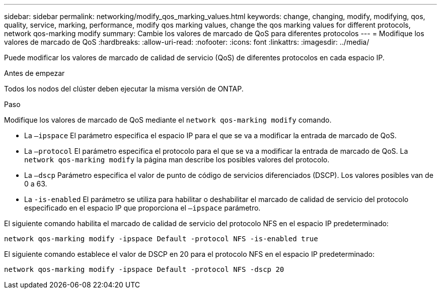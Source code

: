 ---
sidebar: sidebar 
permalink: networking/modify_qos_marking_values.html 
keywords: change, changing, modify, modifying, qos, quality, service, marking, performance, modify qos marking values, change the qos marking values for different protocols, network qos-marking modify 
summary: Cambie los valores de marcado de QoS para diferentes protocolos 
---
= Modifique los valores de marcado de QoS
:hardbreaks:
:allow-uri-read: 
:nofooter: 
:icons: font
:linkattrs: 
:imagesdir: ../media/


[role="lead"]
Puede modificar los valores de marcado de calidad de servicio (QoS) de diferentes protocolos en cada espacio IP.

.Antes de empezar
Todos los nodos del clúster deben ejecutar la misma versión de ONTAP.

.Paso
Modifique los valores de marcado de QoS mediante el `network qos-marking modify` comando.

* La `–ipspace` El parámetro especifica el espacio IP para el que se va a modificar la entrada de marcado de QoS.
* La `–protocol` El parámetro especifica el protocolo para el que se va a modificar la entrada de marcado de QoS. La `network qos-marking modify` la página man describe los posibles valores del protocolo.
* La `–dscp` Parámetro especifica el valor de punto de código de servicios diferenciados (DSCP). Los valores posibles van de 0 a 63.
* La `-is-enabled` El parámetro se utiliza para habilitar o deshabilitar el marcado de calidad de servicio del protocolo especificado en el espacio IP que proporciona el `–ipspace` parámetro.


El siguiente comando habilita el marcado de calidad de servicio del protocolo NFS en el espacio IP predeterminado:

....
network qos-marking modify -ipspace Default -protocol NFS -is-enabled true
....
El siguiente comando establece el valor de DSCP en 20 para el protocolo NFS en el espacio IP predeterminado:

....
network qos-marking modify -ipspace Default -protocol NFS -dscp 20
....